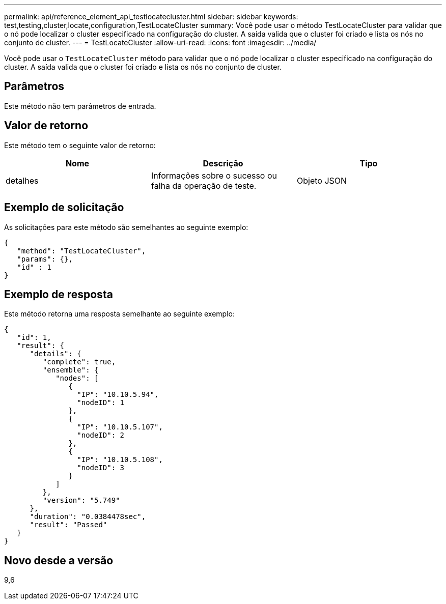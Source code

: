 ---
permalink: api/reference_element_api_testlocatecluster.html 
sidebar: sidebar 
keywords: test,testing,cluster,locate,configuration,TestLocateCluster 
summary: Você pode usar o método TestLocateCluster para validar que o nó pode localizar o cluster especificado na configuração do cluster. A saída valida que o cluster foi criado e lista os nós no conjunto de cluster. 
---
= TestLocateCluster
:allow-uri-read: 
:icons: font
:imagesdir: ../media/


[role="lead"]
Você pode usar o `TestLocateCluster` método para validar que o nó pode localizar o cluster especificado na configuração do cluster. A saída valida que o cluster foi criado e lista os nós no conjunto de cluster.



== Parâmetros

Este método não tem parâmetros de entrada.



== Valor de retorno

Este método tem o seguinte valor de retorno:

|===
| Nome | Descrição | Tipo 


 a| 
detalhes
 a| 
Informações sobre o sucesso ou falha da operação de teste.
 a| 
Objeto JSON

|===


== Exemplo de solicitação

As solicitações para este método são semelhantes ao seguinte exemplo:

[listing]
----
{
   "method": "TestLocateCluster",
   "params": {},
   "id" : 1
}
----


== Exemplo de resposta

Este método retorna uma resposta semelhante ao seguinte exemplo:

[listing]
----
{
   "id": 1,
   "result": {
      "details": {
         "complete": true,
         "ensemble": {
            "nodes": [
               {
                 "IP": "10.10.5.94",
                 "nodeID": 1
               },
               {
                 "IP": "10.10.5.107",
                 "nodeID": 2
               },
               {
                 "IP": "10.10.5.108",
                 "nodeID": 3
               }
            ]
         },
         "version": "5.749"
      },
      "duration": "0.0384478sec",
      "result": "Passed"
   }
}
----


== Novo desde a versão

9,6
